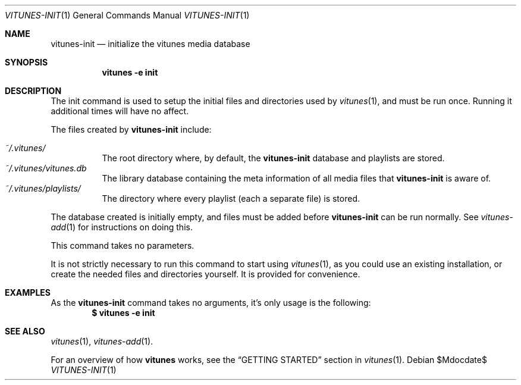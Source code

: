 .\" Copyright (c) 2012 Ryan Flannery <ryan.flannery@gmail.com>
.\"
.\" Permission to use, copy, modify, and distribute this software for any
.\" purpose with or without fee is hereby granted, provided that the above
.\" copyright notice and this permission notice appear in all copies.
.\"
.\" THE SOFTWARE IS PROVIDED "AS IS" AND THE AUTHOR DISCLAIMS ALL WARRANTIES
.\" WITH REGARD TO THIS SOFTWARE INCLUDING ALL IMPLIED WARRANTIES OF
.\" MERCHANTABILITY AND FITNESS. IN NO EVENT SHALL THE AUTHOR BE LIABLE FOR
.\" ANY SPECIAL, DIRECT, INDIRECT, OR CONSEQUENTIAL DAMAGES OR ANY DAMAGES
.\" WHATSOEVER RESULTING FROM LOSS OF USE, DATA OR PROFITS, WHETHER IN AN
.\" ACTION OF CONTRACT, NEGLIGENCE OR OTHER TORTIOUS ACTION, ARISING OUT OF
.\" OR IN CONNECTION WITH THE USE OR PERFORMANCE OF THIS SOFTWARE.
.\"
.Dd $Mdocdate$
.Dt VITUNES-INIT 1
.Os
.Sh NAME
.Nm vitunes-init
.Nd initialize the vitunes media database
.Sh SYNOPSIS
.Nm vitunes -e init
.Sh DESCRIPTION
The init command is used to setup the initial files and directories
used by
.Xr vitunes 1 ,
and must be run once.  Running it additional times will have no affect.
.Pp
The files created by
.Nm vitunes-init
include:
.Pp
.Bl -tag -width Ds -compact
.It Pa ~/.vitunes/
The root directory where, by default, the
.Nm
database and playlists are stored.
.It Pa ~/.vitunes/vitunes.db
The library database containing the meta information of all media files
that
.Nm
is aware of.
.It Pa ~/.vitunes/playlists/
The directory where every playlist (each a separate file) is stored.
.El
.Pp
The database created is initially empty, and files must be added before
.Nm
can be run normally.  See
.Xr vitunes-add 1
for instructions on doing this.
.Pp
This command takes no parameters.
.Pp
It is not strictly necessary to run this command to start using
.Xr vitunes 1 ,
as you could use an existing installation, or create the needed files
and directories yourself.  It is provided for convenience.
.Sh EXAMPLES
As the
.Nm
command takes no arguments, it's only usage is the following:
.Dl $ vitunes -e init
.Sh SEE ALSO
.Xr vitunes 1 ,
.Xr vitunes-add 1 .
.Pp
For an overview of how
.Nm vitunes
works, see the
.Sx GETTING STARTED
section in
.Xr vitunes 1 .
